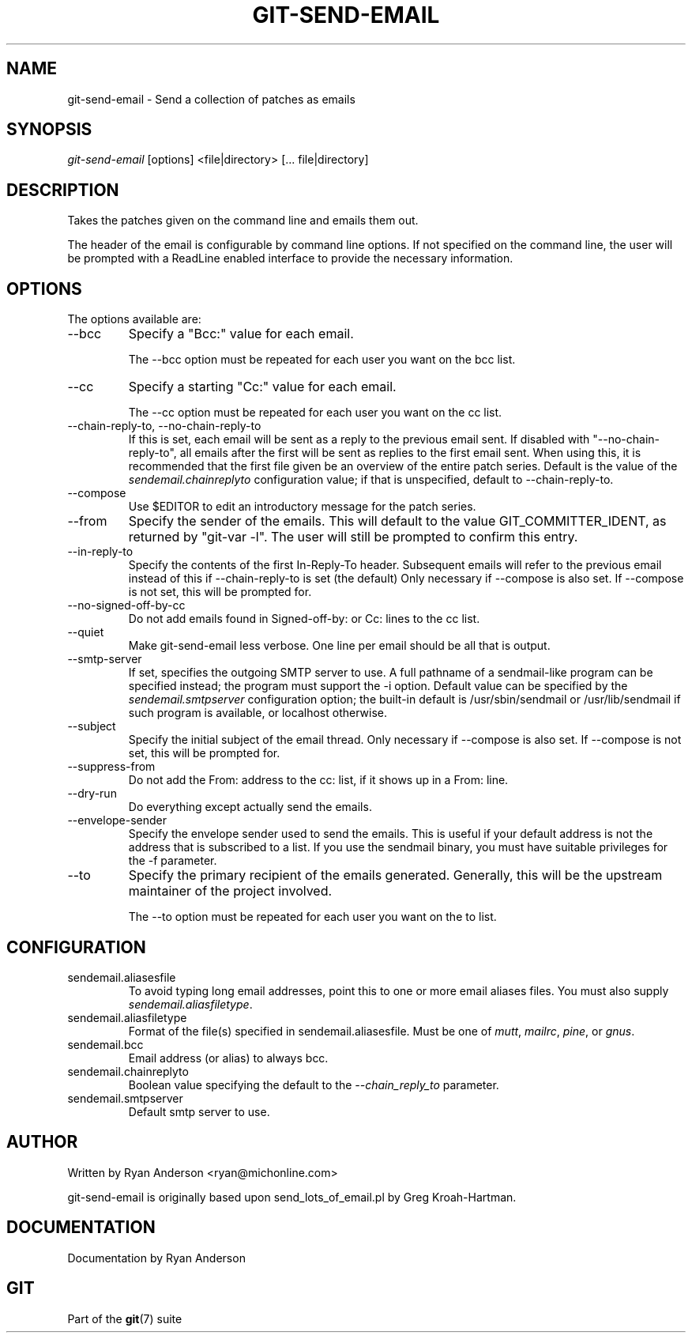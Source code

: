 .\" ** You probably do not want to edit this file directly **
.\" It was generated using the DocBook XSL Stylesheets (version 1.69.1).
.\" Instead of manually editing it, you probably should edit the DocBook XML
.\" source for it and then use the DocBook XSL Stylesheets to regenerate it.
.TH "GIT\-SEND\-EMAIL" "1" "04/26/2007" "Git 1.5.2.rc0.56.g6169a" "Git Manual"
.\" disable hyphenation
.nh
.\" disable justification (adjust text to left margin only)
.ad l
.SH "NAME"
git\-send\-email \- Send a collection of patches as emails
.SH "SYNOPSIS"
\fIgit\-send\-email\fR [options] <file|directory> [\&... file|directory]
.SH "DESCRIPTION"
Takes the patches given on the command line and emails them out.

The header of the email is configurable by command line options. If not specified on the command line, the user will be prompted with a ReadLine enabled interface to provide the necessary information.
.SH "OPTIONS"
The options available are:
.TP
\-\-bcc
Specify a "Bcc:" value for each email.

The \-\-bcc option must be repeated for each user you want on the bcc list.
.TP
\-\-cc
Specify a starting "Cc:" value for each email.

The \-\-cc option must be repeated for each user you want on the cc list.
.TP
\-\-chain\-reply\-to, \-\-no\-chain\-reply\-to
If this is set, each email will be sent as a reply to the previous email sent. If disabled with "\-\-no\-chain\-reply\-to", all emails after the first will be sent as replies to the first email sent. When using this, it is recommended that the first file given be an overview of the entire patch series. Default is the value of the \fIsendemail.chainreplyto\fR configuration value; if that is unspecified, default to \-\-chain\-reply\-to.
.TP
\-\-compose
Use $EDITOR to edit an introductory message for the patch series.
.TP
\-\-from
Specify the sender of the emails. This will default to the value GIT_COMMITTER_IDENT, as returned by "git\-var \-l". The user will still be prompted to confirm this entry.
.TP
\-\-in\-reply\-to
Specify the contents of the first In\-Reply\-To header. Subsequent emails will refer to the previous email instead of this if \-\-chain\-reply\-to is set (the default) Only necessary if \-\-compose is also set. If \-\-compose is not set, this will be prompted for.
.TP
\-\-no\-signed\-off\-by\-cc
Do not add emails found in Signed\-off\-by: or Cc: lines to the cc list.
.TP
\-\-quiet
Make git\-send\-email less verbose. One line per email should be all that is output.
.TP
\-\-smtp\-server
If set, specifies the outgoing SMTP server to use. A full pathname of a sendmail\-like program can be specified instead; the program must support the \-i option. Default value can be specified by the \fIsendemail.smtpserver\fR configuration option; the built\-in default is /usr/sbin/sendmail or /usr/lib/sendmail if such program is available, or localhost otherwise.
.TP
\-\-subject
Specify the initial subject of the email thread. Only necessary if \-\-compose is also set. If \-\-compose is not set, this will be prompted for.
.TP
\-\-suppress\-from
Do not add the From: address to the cc: list, if it shows up in a From: line.
.TP
\-\-dry\-run
Do everything except actually send the emails.
.TP
\-\-envelope\-sender
Specify the envelope sender used to send the emails. This is useful if your default address is not the address that is subscribed to a list. If you use the sendmail binary, you must have suitable privileges for the \-f parameter.
.TP
\-\-to
Specify the primary recipient of the emails generated. Generally, this will be the upstream maintainer of the project involved.

The \-\-to option must be repeated for each user you want on the to list.
.SH "CONFIGURATION"
.TP
sendemail.aliasesfile
To avoid typing long email addresses, point this to one or more email aliases files. You must also supply \fIsendemail.aliasfiletype\fR.
.TP
sendemail.aliasfiletype
Format of the file(s) specified in sendemail.aliasesfile. Must be one of \fImutt\fR, \fImailrc\fR, \fIpine\fR, or \fIgnus\fR.
.TP
sendemail.bcc
Email address (or alias) to always bcc.
.TP
sendemail.chainreplyto
Boolean value specifying the default to the \fI\-\-chain_reply_to\fR parameter.
.TP
sendemail.smtpserver
Default smtp server to use.
.SH "AUTHOR"
Written by Ryan Anderson <ryan@michonline.com>

git\-send\-email is originally based upon send_lots_of_email.pl by Greg Kroah\-Hartman.
.SH "DOCUMENTATION"
Documentation by Ryan Anderson
.SH "GIT"
Part of the \fBgit\fR(7) suite

